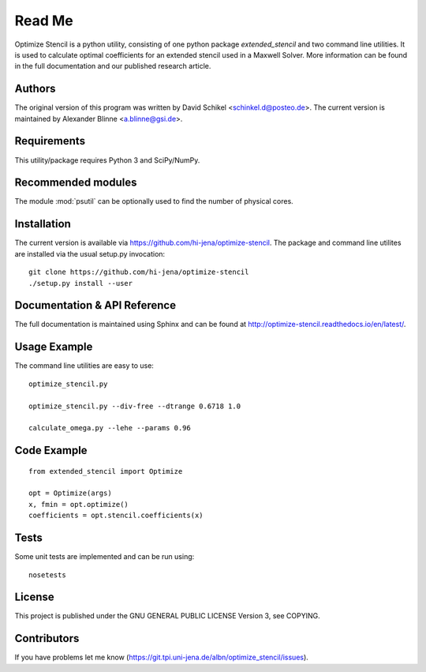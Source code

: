 
..  This is part of the Optimize Stencil Reference Manual.
    Copyright (c) 2017 Alexander Blinne, David Schinkel

Read Me
=======

Optimize Stencil is a python utility, consisting of one python package `extended_stencil` and two command line utilities.
It is used to calculate optimal coefficients for an extended stencil used in a Maxwell Solver.
More information can be found in the full documentation and our published research article.


Authors
-------

The original version of this program was written by David Schikel <schinkel.d@posteo.de>.
The current version is maintained by Alexander Blinne <a.blinne@gsi.de>.


Requirements
------------

This utility/package requires Python 3 and SciPy/NumPy.


Recommended modules
-------------------

The module :mod:`psutil` can be optionally used to find the number of physical cores.


Installation
------------

The current version is available via https://github.com/hi-jena/optimize-stencil.
The package and command line utilites are installed via the usual setup.py invocation::

    git clone https://github.com/hi-jena/optimize-stencil
    ./setup.py install --user


Documentation & API Reference
-----------------------------

The full documentation is maintained using Sphinx and can be found at http://optimize-stencil.readthedocs.io/en/latest/.


Usage Example
-------------

The command line utilities are easy to use::

    optimize_stencil.py

    optimize_stencil.py --div-free --dtrange 0.6718 1.0

    calculate_omega.py --lehe --params 0.96


Code Example
------------

::

    from extended_stencil import Optimize

    opt = Optimize(args)
    x, fmin = opt.optimize()
    coefficients = opt.stencil.coefficients(x)


Tests
-----

Some unit tests are implemented and can be run using::

    nosetests


License
-------

This project is published under the GNU GENERAL PUBLIC LICENSE Version 3, see COPYING.



Contributors
------------

If you have problems let me know (https://git.tpi.uni-jena.de/albn/optimize_stencil/issues).


